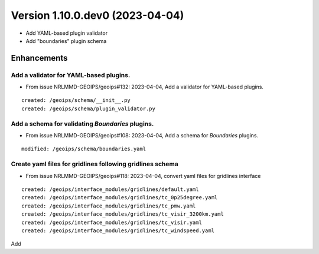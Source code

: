 Version 1.10.0.dev0 (2023-04-04)
********************************

* Add YAML-based plugin validator
* Add "boundaries" plugin schema

Enhancements
============
Add a validator for YAML-based plugins.
---------------------------------------
* From issue NRLMMD-GEOIPS/geoips#132: 2023-04-04, Add a validator for YAML-based plugins.

::

    created: /geoips/schema/__init__.py
    created: /geoips/schema/plugin_validator.py

Add a schema for validating `Boundaries` plugins.
-------------------------------------------------
* From issue NRLMMD-GEOIPS/geoips#108: 2023-04-04, Add a schema for `Boundaries` plugins.

::

    modified: /geoips/schema/boundaries.yaml

Create yaml files for gridlines following gridlines schema
----------------------------------------------------------
* From issue NRLMMD-GEOIPS/geoips#118: 2023-04-04, convert yaml files for gridlines interface

::

    created: /geoips/interface_modules/gridlines/default.yaml
    created: /geoips/interface_modules/gridlines/tc_0p25degree.yaml
    created: /geoips/interface_modules/gridlines/tc_pmw.yaml
    created: /geoips/interface_modules/gridlines/tc_visir_3200km.yaml
    created: /geoips/interface_modules/gridlines/tc_visir.yaml
    created: /geoips/interface_modules/gridlines/tc_windspeed.yaml

Add